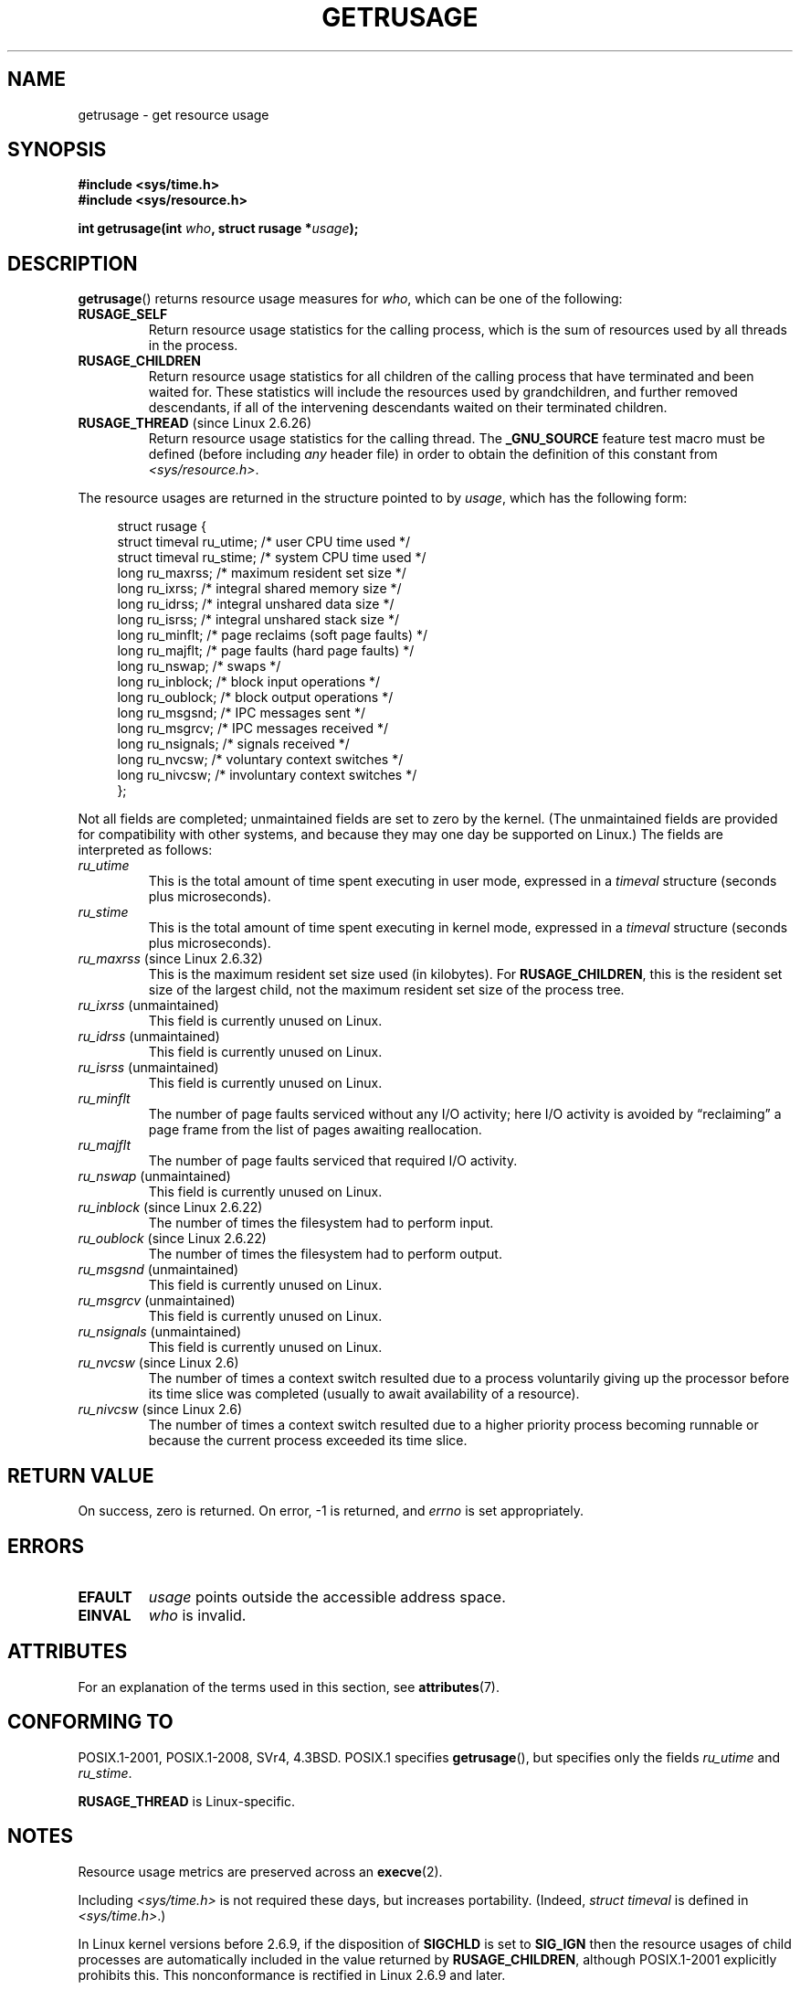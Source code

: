 .\" Copyright (c) 1992 Drew Eckhardt, March 28, 1992
.\" and Copyright (c) 2002 Michael Kerrisk
.\"
.\" %%%LICENSE_START(VERBATIM)
.\" Permission is granted to make and distribute verbatim copies of this
.\" manual provided the copyright notice and this permission notice are
.\" preserved on all copies.
.\"
.\" Permission is granted to copy and distribute modified versions of this
.\" manual under the conditions for verbatim copying, provided that the
.\" entire resulting derived work is distributed under the terms of a
.\" permission notice identical to this one.
.\"
.\" Since the Linux kernel and libraries are constantly changing, this
.\" manual page may be incorrect or out-of-date.  The author(s) assume no
.\" responsibility for errors or omissions, or for damages resulting from
.\" the use of the information contained herein.  The author(s) may not
.\" have taken the same level of care in the production of this manual,
.\" which is licensed free of charge, as they might when working
.\" professionally.
.\"
.\" Formatted or processed versions of this manual, if unaccompanied by
.\" the source, must acknowledge the copyright and authors of this work.
.\" %%%LICENSE_END
.\"
.\" 2004-11-16 -- mtk: the getrlimit.2 page, which formerly included
.\" coverage of getrusage(2), has been split, so that the latter is
.\" now covered in its own getrusage.2.  For older details of change
.\" history, etc., see getrlimit.2
.\"
.\" Modified 2004-11-16, mtk, Noted that the nonconformance
.\"	when SIGCHLD is being ignored is fixed in 2.6.9.
.\" 2008-02-22, Sripathi Kodi <sripathik@in.ibm.com>: Document RUSAGE_THREAD
.\" 2008-05-25, mtk, clarify RUSAGE_CHILDREN + other clean-ups.
.\" 2010-05-24, Mark Hills <mark@pogo.org.uk>: Description of fields,
.\"     document ru_maxrss
.\" 2010-05-24, mtk, enhanced description of various fields
.\"
.TH GETRUSAGE 2 2017-09-15 "Linux" "Linux Programmer's Manual"
.SH NAME
getrusage \- get resource usage
.SH SYNOPSIS
.B #include <sys/time.h>
.br
.B #include <sys/resource.h>
.PP
.BI "int getrusage(int " who ", struct rusage *" usage );
.SH DESCRIPTION
.PP
.BR getrusage ()
returns resource usage measures for
.IR who ,
which can be one of the following:
.TP
.B RUSAGE_SELF
Return resource usage statistics for the calling process,
which is the sum of resources used by all threads in the process.
.TP
.B RUSAGE_CHILDREN
Return resource usage statistics for all children of the
calling process that have terminated and been waited for.
These statistics will include the resources used by grandchildren,
and further removed descendants,
if all of the intervening descendants waited on their terminated children.
.TP
.BR RUSAGE_THREAD " (since Linux 2.6.26)"
Return resource usage statistics for the calling thread.
The
.B _GNU_SOURCE
feature test macro must be defined (before including
.I any
header file)
in order to obtain the definition of this constant from
.IR <sys/resource.h> .
.PP
The resource usages are returned in the structure pointed to by
.IR usage ,
which has the following form:
.PP
.in +4n
.EX
struct rusage {
    struct timeval ru_utime; /* user CPU time used */
    struct timeval ru_stime; /* system CPU time used */
    long   ru_maxrss;        /* maximum resident set size */
    long   ru_ixrss;         /* integral shared memory size */
    long   ru_idrss;         /* integral unshared data size */
    long   ru_isrss;         /* integral unshared stack size */
    long   ru_minflt;        /* page reclaims (soft page faults) */
    long   ru_majflt;        /* page faults (hard page faults) */
    long   ru_nswap;         /* swaps */
    long   ru_inblock;       /* block input operations */
    long   ru_oublock;       /* block output operations */
    long   ru_msgsnd;        /* IPC messages sent */
    long   ru_msgrcv;        /* IPC messages received */
    long   ru_nsignals;      /* signals received */
    long   ru_nvcsw;         /* voluntary context switches */
    long   ru_nivcsw;        /* involuntary context switches */
};
.EE
.in
.PP
Not all fields are completed;
unmaintained fields are set to zero by the kernel.
(The unmaintained fields are provided for compatibility with other systems,
and because they may one day be supported on Linux.)
The fields are interpreted as follows:
.TP
.I ru_utime
This is the total amount of time spent executing in user mode,
expressed in a
.I timeval
structure (seconds plus microseconds).
.TP
.I ru_stime
This is the total amount of time spent executing in kernel mode,
expressed in a
.I timeval
structure (seconds plus microseconds).
.TP
.IR ru_maxrss " (since Linux 2.6.32)"
This is the maximum resident set size used (in kilobytes).
For
.BR RUSAGE_CHILDREN ,
this is the resident set size of the largest child, not the maximum
resident set size of the process tree.
.TP
.IR ru_ixrss " (unmaintained)"
This field is currently unused on Linux.
.\" On some systems,
.\" this is the integral of the text segment memory consumption,
.\" expressed in kilobyte-seconds.
.TP
.IR ru_idrss " (unmaintained)"
This field is currently unused on Linux.
.\" On some systems, this is the integral of the data segment memory consumption,
.\" expressed in kilobyte-seconds.
.TP
.IR ru_isrss " (unmaintained)"
This field is currently unused on Linux.
.\" On some systems, this is the integral of the stack memory consumption,
.\" expressed in kilobyte-seconds.
.TP
.I ru_minflt
The number of page faults serviced without any I/O activity; here
I/O activity is avoided by \*(lqreclaiming\*(rq a page frame from
the list of pages awaiting reallocation.
.TP
.I ru_majflt
The number of page faults serviced that required I/O activity.
.TP
.IR ru_nswap  " (unmaintained)"
This field is currently unused on Linux.
.\" On some systems, this is the number of swaps out of physical memory.
.TP
.IR ru_inblock " (since Linux 2.6.22)"
The number of times the filesystem had to perform input.
.TP
.IR ru_oublock " (since Linux 2.6.22)"
The number of times the filesystem had to perform output.
.TP
.IR ru_msgsnd " (unmaintained)"
This field is currently unused on Linux.
.\" On FreeBSD 6.2, this appears to measure messages sent over sockets
.\" On some systems,
.\" this field records the number of messages sent over sockets.
.TP
.IR ru_msgrcv " (unmaintained)"
This field is currently unused on Linux.
.\" On FreeBSD 6.2, this appears to measure messages received over sockets
.\" On some systems,
.\" this field records the number of messages received over sockets.
.TP
.IR ru_nsignals " (unmaintained)"
This field is currently unused on Linux.
.\" On some systems, this field records the number of signals received.
.TP
.IR ru_nvcsw " (since Linux 2.6)"
The number of times a context switch resulted due to a process
voluntarily giving up the processor before its time slice was
completed (usually to await availability of a resource).
.TP
.IR ru_nivcsw " (since Linux 2.6)"
The number of times a context switch resulted due to a higher
priority process becoming runnable or because the current process
exceeded its time slice.
.PP
.SH RETURN VALUE
On success, zero is returned.
On error, \-1 is returned, and
.I errno
is set appropriately.
.SH ERRORS
.TP
.B EFAULT
.I usage
points outside the accessible address space.
.TP
.B EINVAL
.I who
is invalid.
.SH ATTRIBUTES
For an explanation of the terms used in this section, see
.BR attributes (7).
.TS
allbox;
lb lb lb
l l l.
Interface	Attribute	Value
T{
.BR getrusage ()
T}	Thread safety	MT-Safe
.TE
.sp 1
.SH CONFORMING TO
POSIX.1-2001, POSIX.1-2008, SVr4, 4.3BSD.
POSIX.1 specifies
.BR getrusage (),
but specifies only the fields
.I ru_utime
and
.IR ru_stime .
.PP
.B RUSAGE_THREAD
is Linux-specific.
.SH NOTES
Resource usage metrics are preserved across an
.BR execve (2).
.PP
Including
.I <sys/time.h>
is not required these days, but increases portability.
(Indeed,
.I struct timeval
is defined in
.IR <sys/time.h> .)
.PP
In Linux kernel versions before 2.6.9, if the disposition of
.B SIGCHLD
is set to
.B SIG_IGN
then the resource usages of child processes
are automatically included in the value returned by
.BR RUSAGE_CHILDREN ,
although POSIX.1-2001 explicitly prohibits this.
This nonconformance is rectified in Linux 2.6.9 and later.
.\" See the description of getrusage() in XSH.
.\" A similar statement was also in SUSv2.
.PP
The structure definition shown at the start of this page
was taken from 4.3BSD Reno.
.PP
Ancient systems provided a
.BR vtimes ()
function with a similar purpose to
.BR getrusage ().
For backward compatibility, glibc also provides
.BR vtimes ().
All new applications should be written using
.BR getrusage ().
.PP
See also the description of
.IR /proc/[pid]/stat
in
.BR proc (5).
.SH SEE ALSO
.BR clock_gettime (2),
.BR getrlimit (2),
.BR times (2),
.BR wait (2),
.BR wait4 (2),
.BR clock (3)
